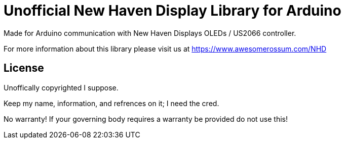 = Unofficial New Haven Display Library for Arduino =

Made for Arduino communication with New Haven Displays OLEDs / US2066 controller.

For more information about this library please visit us at
https://www.awesomerossum.com/NHD

== License ==

Unoffically copyrighted I suppose. 

Keep my name, information, and refrences on it; I need the cred.

No warranty! If your governing body requires a warranty be provided do not use this!


